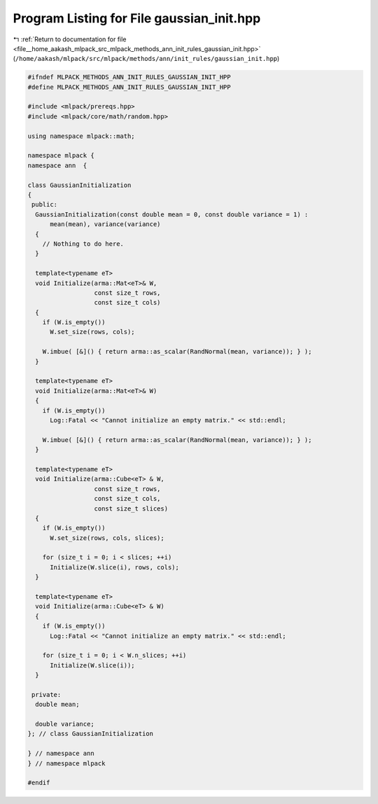 
.. _program_listing_file__home_aakash_mlpack_src_mlpack_methods_ann_init_rules_gaussian_init.hpp:

Program Listing for File gaussian_init.hpp
==========================================

|exhale_lsh| :ref:`Return to documentation for file <file__home_aakash_mlpack_src_mlpack_methods_ann_init_rules_gaussian_init.hpp>` (``/home/aakash/mlpack/src/mlpack/methods/ann/init_rules/gaussian_init.hpp``)

.. |exhale_lsh| unicode:: U+021B0 .. UPWARDS ARROW WITH TIP LEFTWARDS

.. code-block:: cpp

   
   #ifndef MLPACK_METHODS_ANN_INIT_RULES_GAUSSIAN_INIT_HPP
   #define MLPACK_METHODS_ANN_INIT_RULES_GAUSSIAN_INIT_HPP
   
   #include <mlpack/prereqs.hpp>
   #include <mlpack/core/math/random.hpp>
   
   using namespace mlpack::math;
   
   namespace mlpack {
   namespace ann  {
   
   class GaussianInitialization
   {
    public:
     GaussianInitialization(const double mean = 0, const double variance = 1) :
         mean(mean), variance(variance)
     {
       // Nothing to do here.
     }
   
     template<typename eT>
     void Initialize(arma::Mat<eT>& W,
                     const size_t rows,
                     const size_t cols)
     {
       if (W.is_empty())
         W.set_size(rows, cols);
   
       W.imbue( [&]() { return arma::as_scalar(RandNormal(mean, variance)); } );
     }
   
     template<typename eT>
     void Initialize(arma::Mat<eT>& W)
     {
       if (W.is_empty())
         Log::Fatal << "Cannot initialize an empty matrix." << std::endl;
   
       W.imbue( [&]() { return arma::as_scalar(RandNormal(mean, variance)); } );
     }
   
     template<typename eT>
     void Initialize(arma::Cube<eT> & W,
                     const size_t rows,
                     const size_t cols,
                     const size_t slices)
     {
       if (W.is_empty())
         W.set_size(rows, cols, slices);
   
       for (size_t i = 0; i < slices; ++i)
         Initialize(W.slice(i), rows, cols);
     }
   
     template<typename eT>
     void Initialize(arma::Cube<eT> & W)
     {
       if (W.is_empty())
         Log::Fatal << "Cannot initialize an empty matrix." << std::endl;
   
       for (size_t i = 0; i < W.n_slices; ++i)
         Initialize(W.slice(i));
     }
   
    private:
     double mean;
   
     double variance;
   }; // class GaussianInitialization
   
   } // namespace ann
   } // namespace mlpack
   
   #endif
